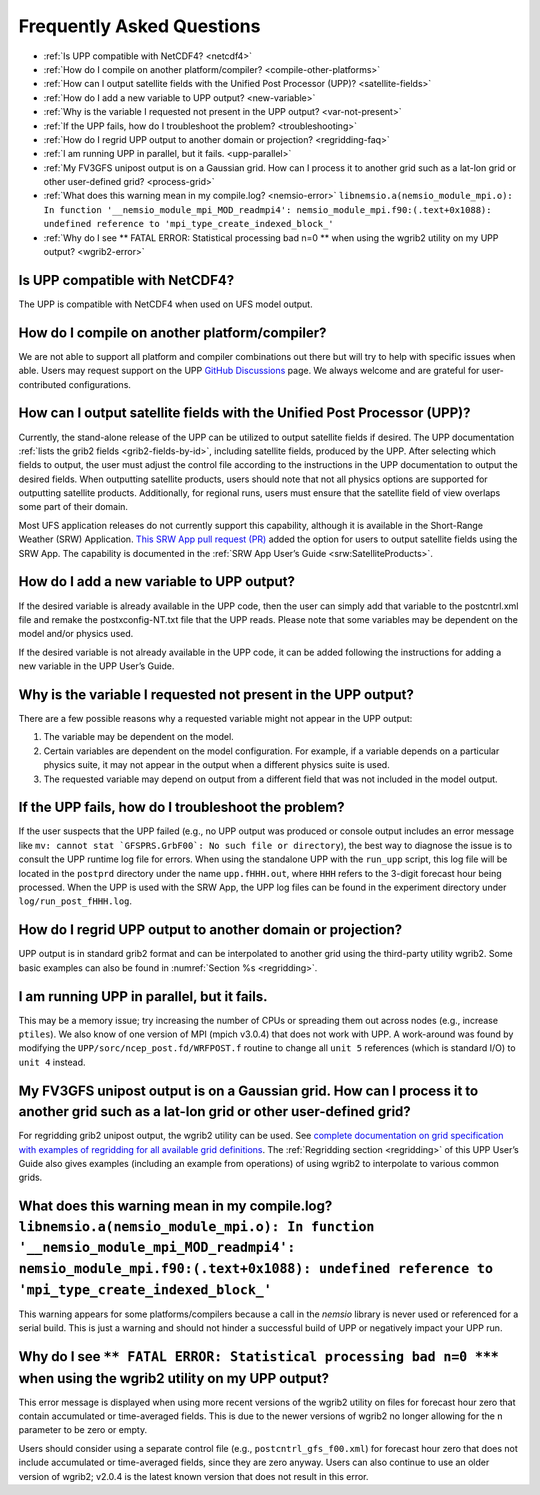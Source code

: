 .. _FAQ:

******************************
Frequently Asked Questions
******************************

* :ref:`Is UPP compatible with NetCDF4? <netcdf4>`
* :ref:`How do I compile on another platform/compiler? <compile-other-platforms>`
* :ref:`How can I output satellite fields with the Unified Post Processor (UPP)? <satellite-fields>`
* :ref:`How do I add a new variable to UPP output? <new-variable>`
* :ref:`Why is the variable I requested not present in the UPP output? <var-not-present>`
* :ref:`If the UPP fails, how do I troubleshoot the problem? <troubleshooting>`
* :ref:`How do I regrid UPP output to another domain or projection? <regridding-faq>`
* :ref:`I am running UPP in parallel, but it fails. <upp-parallel>`
* :ref:`My FV3GFS unipost output is on a Gaussian grid. How can I process it to another grid such as a lat-lon grid or other user-defined grid? <process-grid>`
* :ref:`What does this warning mean in my compile.log? <nemsio-error>` ``libnemsio.a(nemsio_module_mpi.o): In function '__nemsio_module_mpi_MOD_readmpi4': nemsio_module_mpi.f90:(.text+0x1088): undefined reference to 'mpi_type_create_indexed_block_'``
* :ref:`Why do I see ** FATAL ERROR: Statistical processing bad n=0 ** when using the wgrib2 utility on my UPP output? <wgrib2-error>`


.. _netcdf4:

Is UPP compatible with NetCDF4?
=================================

The UPP is compatible with NetCDF4 when used on UFS model output.

.. _compile-other-platforms:

How do I compile on another platform/compiler?
================================================

We are not able to support all platform and compiler combinations out there but will try to help with specific issues when able. Users may request support on the UPP `GitHub Discussions <https://github.com/NOAA-EMC/UPP/discussions/categories/q-a>`__ page. We always welcome and are grateful for user-contributed configurations.

.. _satellite-fields:

How can I output satellite fields with the Unified Post Processor (UPP)?
==========================================================================

Currently, the stand-alone release of the UPP can be utilized to output satellite fields if desired. The UPP documentation :ref:`lists the grib2 fields <grib2-fields-by-id>`, including satellite fields, produced by the UPP. After selecting which fields to output, the user must adjust the control file according to the instructions in the UPP documentation to output the desired fields. When outputting satellite products, users should note that not all physics options are supported for outputting satellite products. Additionally, for regional runs, users must ensure that the satellite field of view overlaps some part of their domain. 

Most UFS application releases do not currently support this capability, although it is available in the Short-Range Weather (SRW) Application. `This SRW App pull request (PR) <https://github.com/ufs-community/regional_workflow/pull/682>`__ added the option for users to output satellite fields using the SRW App. The capability is documented in the :ref:`SRW App User’s Guide <srw:SatelliteProducts>`.

.. _new-variable:

How do I add a new variable to UPP output?
============================================

If the desired variable is already available in the UPP code, then the user can simply add that variable to the postcntrl.xml file and remake the postxconfig-NT.txt file that the UPP reads. Please note that some variables may be dependent on the model and/or physics used.

If the desired variable is not already available in the UPP code, it can be added following the instructions for adding a new variable in the UPP User’s Guide.

.. _var-not-present:

Why is the variable I requested not present in the UPP output?
================================================================

There are a few possible reasons why a requested variable might not appear in the UPP output:

#. The variable may be dependent on the model. 
#. Certain variables are dependent on the model configuration. For example, if a variable depends on a particular physics suite, it may not appear in the output when a different physics suite is used. 
#. The requested variable may depend on output from a different field that was not included in the model output.

.. _troubleshooting:

If the UPP fails, how do I troubleshoot the problem?
======================================================

If the user suspects that the UPP failed (e.g., no UPP output was produced or console output includes an error message like ``mv: cannot stat `GFSPRS.GrbF00`: No such file or directory``), the best way to diagnose the issue is to consult the UPP runtime log file for errors. When using the standalone UPP with the ``run_upp`` script, this log file will be located in the ``postprd`` directory under the name ``upp.fHHH.out``, where ``HHH`` refers to the 3-digit forecast hour being processed. When the UPP is used with the SRW App, the UPP log files can be found in the experiment directory under ``log/run_post_fHHH.log``.

.. _regridding-faq:

How do I regrid UPP output to another domain or projection?
=============================================================

UPP output is in standard grib2 format and can be interpolated to another grid using the third-party utility wgrib2. Some basic examples can also be found in :numref:`Section %s <regridding>`.

.. _upp-parallel:

I am running UPP in parallel, but it fails.
==================================================================

This may be a memory issue; try increasing the number of CPUs or spreading them out across nodes (e.g., increase ``ptiles``). We also know of one version of MPI (mpich v3.0.4) that does not work with UPP. A work-around was found by modifying the ``UPP/sorc/ncep_post.fd/WRFPOST.f`` routine to change all ``unit 5`` references (which is standard I/O) to ``unit 4`` instead.

.. _process-grid:

My FV3GFS unipost output is on a Gaussian grid. How can I process it to another grid such as a lat-lon grid or other user-defined grid?
=============================================================================================================================================

For regridding grib2 unipost output, the wgrib2 utility can be used. See `complete documentation on grid specification with examples of regridding for all available grid definitions <https://www.cpc.ncep.noaa.gov/products/wesley/wgrib2/new_grid.html>`__. The :ref:`Regridding section <regridding>` of this UPP User’s Guide also gives examples (including an example from operations) of using wgrib2 to interpolate to various common grids.

.. _nemsio-error:

What does this warning mean in my compile.log? ``libnemsio.a(nemsio_module_mpi.o): In function '__nemsio_module_mpi_MOD_readmpi4': nemsio_module_mpi.f90:(.text+0x1088): undefined reference to 'mpi_type_create_indexed_block_'``
====================================================================================================================================================================================================================================

This warning appears for some platforms/compilers because a call in the *nemsio* library is never used or referenced for a serial build. This is just a warning and should not hinder a successful build of UPP or negatively impact your UPP run.

.. _wgrib2-error:

Why do I see ``** FATAL ERROR: Statistical processing bad n=0 ***`` when using the wgrib2 utility on my UPP output?
=====================================================================================================================

This error message is displayed when using more recent versions of the wgrib2 utility on files for forecast hour zero that contain accumulated or time-averaged fields. This is due to the newer versions of wgrib2 no longer allowing for the n parameter to be zero or empty. 

Users should consider using a separate control file (e.g., ``postcntrl_gfs_f00.xml``) for forecast hour zero that does not include accumulated or time-averaged fields, since they are zero anyway. Users can also continue to use an older version of wgrib2; v2.0.4 is the latest known version that does not result in this error.